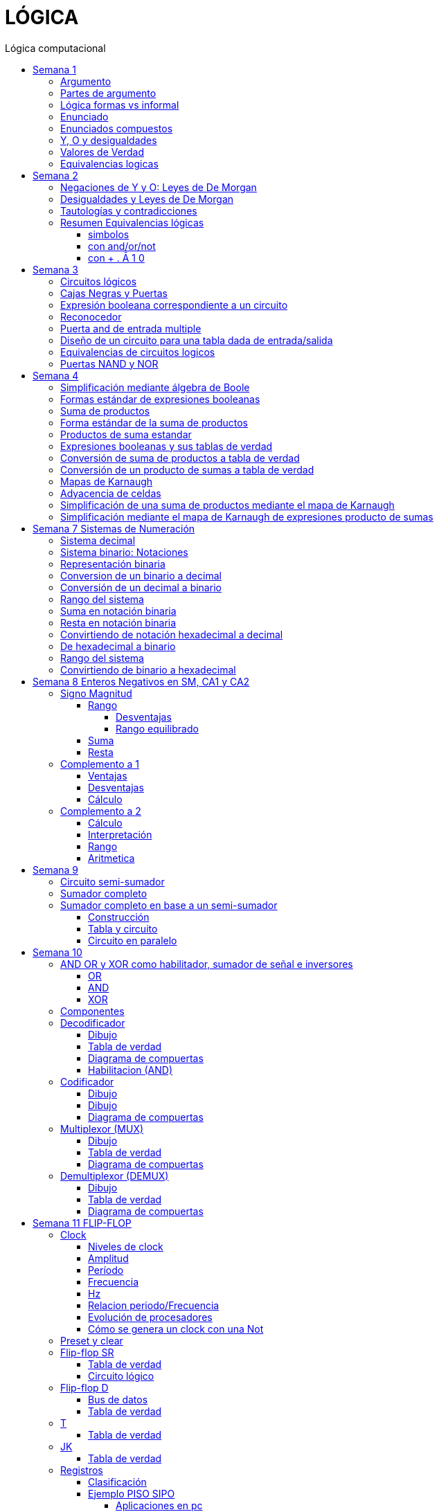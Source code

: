 :stylesheet: daro-dark.css
:toc: left
:toclevels: 4
:toc-title: Lógica computacional
:imagesdir: ./images
:stem: 

= LÓGICA

== Semana 1

=== Argumento 

Un argumento es una secuencia de enunciados destinados a demostrar la verdad de una frase. 

=== Partes de argumento

La frase al final de la secuencia se llama la conclusión y los enunciados anteriores se llaman premisas
Para tener confianza en la conclusión que obtiene de un argumento, debe asegurarse de que las premisas sean aceptables por sus propios méritos o que son consecuencia de otros enunciados que se sabe que son verdaderos.

En lógica, la forma de un argumento se distingue de su contenido. El análisis lógico no le ayudará a determinar el valor intrínseco del contenido de un argumento, pero le ayudará a analizar la forma de un argumento para determinar si la verdad de la conclusión se desprende necesariamente de la verdad de las premisas. Por esta razón, la lógica a veces se define como la ciencia de la inferencia necesaria o la ciencia del razonamiento.

En lógica, la forma de un argumento se distingue de su contenido. El análisis lógico no le ayudará a determinar el valor intrínseco del contenido de un argumento, pero le ayudará a analizar la forma de un argumento para determinar si la verdad de la conclusión se desprende necesariamente de la verdad de las premisas. Por esta razón, la lógica a veces se define como la ciencia de la inferencia necesaria o la ciencia del razonamiento.

=== Lógica formas vs informal

La mayoría de las definiciones de la lógica formal se han desarrollado de acuerdo con la lógica natural o intuitiva utilizada por personas que han sido educadas para pensar con claridad y utilizar el lenguaje con cuidado. Las diferencias que existen entre la lógica formal e intuitiva son necesarias para evitar la ambigüedad y obtener consistencia. En cualquier teoría matemática, se definen nuevos términos usando los que se han definido previamente. Sin embargo, este proceso tiene que comenzar en alguna parte. Unos pocos términos iniciales permanecen necesariamente indefinidos. En lógica, las palabras, enunciado, verdadero y falso son términos iniciales indefinidos.

=== Enunciado

Es una frase que es verdadera o falsa, pero no ambas

* 2 + 2 = 4, o 2 + 2 = 3: ambos son enunciados. La 1 es verdadera, la 2 es falsa. Pero ambas son frases que puede tienen como resultado v o f
* x + y > 0 no es un enunciado porque para algunos valores de x e y es verdadero, para otros es falso, pero por si solo no se lo puede tomar como un enunciado


=== Enunciados compuestos

|===
| ~ | no | negación
| ^ |  y | conjunción
| v |  o | disyunción
|===

* ~ tiene precedencia
* ^ y v son iguales => p ^ q v r no es un enunciado válido por ser ambiguo. Para dejar de serlo tiene que tener ()

* pero = y: se utiliza la palabra *pero* cuando el resto de la frase es inesperada. Juan mide 1.90 pero no es pesado
* ni ni  = no p y no q

* p pero q = p y q
* ni p ni q = ~p y ~q

=== Y, O y desigualdades

====
 x <= a es x<a o x=a
 a <= x <= b es a<=x y x<=b
====


=== Valores de Verdad

* Negación: si p es un enunciado variable, la negación de p es "no p"
|===
|p|~p
|v|f
|f|v
|===

* Conjunción: "p y q"  es V solo cuando p=v y q=v
|===
|p|q|p^q
|v|v|v
|v|f|f
|f|v|f
|f|f|f
|===

* Disyunción: "p y q" es verdadero cuando p es V o q es V o ambas son V. Es falsa cuando ambas son F

|===
|p|q|p v q
|v|v| v
|v|f| v
|f|v| v
|f|f| f
|===


=== Equivalencias logicas

Dos formas de enunciado son logicamente equivalentes si y solo si tienen los mismos valores de verdad para cada posible situacion 


== Semana 2

=== Negaciones de Y y O: Leyes de De Morgan

La negación de un enunciado "y" es lógicamente equivalente al enunciado "o" en el que cada componente es negado. 
 ~ (p ^ q) es ~p v ~q
La negación de un enunciado o es lógicamente equivalente al enunciado y en el que cada componente es negado. 
 ~ (p v q) es ~p ^ ~q

Nota: "ni p ni q" significa to mismo que "~p y ~q"

===  Desigualdades y Leyes de De Morgan

-1 < x <=4

se puede descomponer en -1<x Y x<=4

Su negacion es -1</x (-1 no es menor que x) Y x<=/4 x no es menor o igual que 4
Se puede interpretar como -1>x O x>=4

=== Tautologías y contradicciones

* Tautologia: es una forma de enunciado que siempre es verdadera, independientemente de los valores de verdad de los enunciados individuales sustituidos por sus enunciados variables. 
* Una contradicción es una forma de enunciado que siempre es falso, independientemente de los valores de verdad de los enunciados individuales de los enunciados variables sustituidos. 

=== Resumen Equivalencias lógicas

p, q y r son variables
t es una tautología
c es una contradicción


==== simbolos

|===
|  | Descripción                    |                                   |
| 1| Leyes conmutativas             | p ∧ q ≡ q ∧ p                     | p V q ≡ q V p
| 2| Ley asociativa                 | (p ∧ q) ∧ r ≡ p ∧ (q ∧ r)         | (p V q) V r ≡ p V (q V r)
| 3| Ley distributiva               | p ∧ (q V r) ≡ (p ∧ q) V (p ∧ r)   | p V (q ∧ r) ≡ (p V q) ∧ (p V r)
| 4| Ley de identidad               | p ∧ t ≡ p                         | p V c ≡ p
| 5| Ley de negación                | p V ~p ≡ t                        | p ∧ ~p ≡ c
| 6| Ley doble negación             | ~ (~p) ≡ p                         |
| 7| Leyes de idempotencia          | p ∧ p ≡ p                         | p V p ≡ p
| 8| Ley universal acotada          | p V t ≡ t                         | p ∧ c ≡ c
| 9| Ley de morgan                  | ~(p ∧ q) ≡ ~p V ~q                | ~(p V q) ≡ ~p ∧ ~q
|10| Ley de absorción               | p V (p ∧ q) ≡ p                   | p ∧ (p V q) ≡ p
|11| Negaciones de t y c            | ~t ≡ c                            | ~c ≡ t
|12| NAND (SHEFFER)                 | P \| Q ≡ ~ (P ∧ Q)                 |
|13| NOR (PEIRCE)                   | P ↓ Q ≡ ~ (P V Q)                 |

|===

==== con and/or/not

|===
|  | Descripción                    |                                           |
| 1| Leyes conmutativas             | p AND q ≡ q AND p                         | p OR q ≡ q OR p
| 2| Ley asociativa                 | (p AND q) AND r ≡ p AND (q AND r)         | (p OR q) OR r ≡ p OR (q OR r)
| 3| Ley distributiva               | p AND (q OR r) ≡ (p AND q) OR (p AND r)   | p OR (q AND r) ≡ (p OR q) AND (p OR r)
| 4| Ley de identidad               | p AND t ≡ p                               | p OR c ≡ p
| 5| Ley de negación                | p OR NOT p ≡ t                            | p AND NOT p ≡ c
| 6| Ley doble negación             | NOT (NOT p) ≡ p                           |
| 7| Leyes de idempotencia          | p AND p ≡ p                               | p OR p ≡ p
| 8| Ley universal acotada          | p OR t ≡ t                                | p AND c ≡ c
| 9| Ley de morgan                  | NOT (p AND q) ≡ NOT p OR NOT q            | NOT (p OR q) ≡ NOT p AND NOT q
|10| Ley de absorción               | p OR (p AND q) ≡ p                        | p AND (p OR q) ≡ p
|11| Negaciones de t y c            | NOT t ≡ c                                 | NOT c ≡ t
|12| NAND (SHEFFER)                 | P NAND Q ≡ ~ (P ∧ Q)                 |
|13| NOR (PEIRCE)                   | P NOR Q ≡ ~ (P V Q)                 |
|===

==== con + . Ā 1 0

Ā
Ē
Ẽ̄

|===
|  | Descripción                    |                                           |
| 1| Leyes conmutativas             | A.E=E.A                                   | A+E=E+A
| 2| Ley asociativa                 | (A.E).O=A.(E.O)                           | (A+E)+O=A+(E+O)
| 3| Ley distributiva               | A.(E+O)=(A.E)+(A.O)                       | A+(E.O)=(A+E).(A+O)
| 4| Ley de identidad               | A.1=A                                     | A+0=A
| 5| Ley de negación                | A.Ā=0                                     | A+Ā≡1
| 6| Ley doble negación             | Ẽ̄=E tambien \~(~E)=E                      |
| 7| Leyes de idempotencia          | A.A=A                                     | A+A=A
| 8| Ley universal acotada          | A+1=1                                     | A.0=0
| 9| Ley de morgan                  | ~(A.E)=Ā+Ē                                | ~(A+E)=Ā.Ē
|10| Ley de absorción               | A+(A.E) ≡ A                               | A.(A+E)=A
|11| Negaciones de t y c            | ~1=0                                      | ~0=1
|12| NAND (SHEFFER)                 | P NAND Q ≡ ~ (P ∧ Q)                      |
|13| NOR (PEIRCE)                   | P NOR Q ≡ ~ (P V Q)                       |
|===

== Semana 3

=== Circuitos lógicos

* Interruptores en serie

image::2023-08-29T12-03-42-284Z.png[] 

|===
| INTER     | RUPTORES  | FOCO
|  P        | Q         | ESTADO
|cerrado    |cerrado    | encendido
|cerrado    |abierto    | apagado
|abierto    |cerrado    | apagado
|abierto    |abierto    | apagado
|===

* Interruptores en paralelo

image::2023-08-29T12-05-19-336Z.png[] 

|===
| INTER     | RUPTORES  | FOCO
|  P        | Q         | ESTADO
|cerrado    |cerrado    | encendido
|cerrado    |abierto    | encendido
|abierto    |cerrado    | encendido
|abierto    |abierto    | apagado
|===

Cambiando abierto y encendido por V y cerrado y apagado por F se obtienen las tablas de verdad 

En serie es tabla de verdad Y
En paralelo es tabla de verdad O


=== Cajas Negras y Puertas

Las cajas negras son implementaciones de circuitos lógicos, donde su implementación no importa. La atención se centra entre las entradas y sus salidas

image:2023-08-29T21-08-00-483Z.png[] 


=== Expresión booleana correspondiente a un circuito

En lógica, variables tales como p, q y r representan enunciados y un enunciado puede toner uno de los dos valores de verdad: V (verdadero) o F (falso)

Cualquier variable, tal como un enunciado variable o una señal de entrada que puede tomar uno de los dos valores, se llama una variable booleana.

Una expresión compuesta de variables booleanas y conectores ~ ∧ v se denomina una expresión booleana

=== Reconocedor 

es un circuito que genera un I pars exactamente una combinación particular de señales de entrada y salidas 0 pars las demás combinaciones. 

image::2023-08-29T21-45-19-131Z.png[] 


=== Puerta and de entrada multiple

 ((p ∧ q) ∧ (R ∧ S)) ∧ T se grafica 

image::2023-08-29T22-53-13-138Z.png[] 

Luego por propiedad asociativa 

 ((p ∧ q) ∧ (R ∧ S)) ∧ T = (p ∧ (q ∧ R)) ∧ (S ∧ T)

 (p ∧ (q ∧ R)) ∧ (S ∧ T)

image::2023-08-29T22-55-12-342Z.png[] 

Cada uno de los circuitos en las figures 2.4.4 y 2.4.5 es, por tanto. una implementation de la expresien P ∧ Q ∧ R ∧ S ∧ T. Este circuito recibe el nombre de *puerta AND de entrada multiple* y se representa por el diagrama que se muestra en la figura 2 4 6 Las puertas OR de entrada multiple se construyen de manera similar. 

image::2023-08-29T22-57-21-670Z.png[] 

=== Diseño de un circuito para una tabla dada de entrada/salida

Diseñar un circuito lógico para la siguiente tabla de entrada

image:2023-08-29T23-05-46-350Z.png[] 

. Identificar cada renglón para el que la salida es 1, en este caso el primero, tercero y cuarto renglón
. Para cada uno de estos renglones construir una expresión y que produzca un 1  para la combinación exacta de valores de entrada para ese renglón y un 0 para todas las otras combinaciones de los valores de entrada.
.. La expresión para el primer renglón es P ∧ Q ∧ R porque  P ∧ Q ∧ R es 1 si P = 1 y Q = 1 y R = 1 y es 0 pars todos los demás valores de P, Q y R.
.. La expresión para el tercer renglón es P ∧ ~Q ∧ R porque  P ∧ ~Q ∧ R es 1 si P = 1 y Q = 0 y R = 1 y es 0 pars todos los demás valores de P, Q y R.
.. La expresión para el cuarto renglón es P ∧ ~Q ∧ ~R porque  P ∧ ~Q ∧ ~R es 1 si P = 1 y Q = 0 y R = 0 y es 0 pars todos los demás valores de P, Q y R.
. Ahora, cualquier expresión booleana con la tabla dada como su tabla de verdad tiene el valor 1 en el caso P ∧ Q ∧ R = 1, o en caso de P ∧ ~Q ∧ R, o en caso de P ∧ ~Q ∧ ~R  en ningún otro caso. De lo que se deduce que una expresión booleana con la labia de verdad dada es 

 (P ∧ Q ∧ R) V (P ∧ ~Q ∧ R) V (P ∧ ~Q ∧ ~R)       expresión 2.4.5

image::2023-08-29T23-16-55-882Z.png[] 

Observar que la expresión (2.4.5) es una disyunción de términos en los que ellos mismos son conjunciones en los que una de P o ~P, una de Q o ~Q y de una de R o ~R todas aparecen. Se dice que tales expresiones están en *forma normal disyuntiva* o en *forma de suma de productos*. 

=== Equivalencias de circuitos logicos

Dos circuitos lógicos son equivalentes entre si si sus tablas de verdades son idénticas

=== Puertas NAND y NOR

Una puerta NAND es una sola puerta que actila como una puerta AND seguida de una puerta NOT.  Así, la señal de salida de la puerta NAND es 0 cuando y solo cuando, ambas senates de entrada son 1

image::2023-08-30T00-39-04-089Z.png[] 

Una puerta NOR actúa como una puerta OR seguida de una puerta NOT. La señal de salida pars una puerta NOR es 1 cuando y solo cuando, ambas entradas son 0.

image::2023-08-30T00-40-32-868Z.png[] 


== Semana 4

=== Simplificación mediante álgebra de Boole

Una expresión booleana simplificada emplea el menor número posible de puertas en la implementación de una determinada expresión.

Ejemplo:

Simplificar AB + A(B + C) + B(B + C)

. Por ley distributiva: AB + AB + AC + BB + BC
. Por ley de idempotencia: (AB + AB) = AB entonces AB + AC + BB + BC
. Por ley de idempotencia: B.B = B entonces AB + AC + B + BC
. Por ley de absorción B + BC = B entonces AB + AC + B
. Por conmutacion de suma logica B + AB +  AC
. Por ley de absorción B + AB = B entonces *B + AC*

 Estos dos circuitos de puertas son equivalentes, es decir, para cualquier combinación de valores en las entradas A, B y C, obtenemos siempre la misma salida en ambos circuitos.

image::2023-09-04T00-38-39-808Z.png[] 

=== Formas estándar de expresiones booleanas

Todas las expresiones booleanas, independientemente de su forma, pueden convertirse en cualquiera de las dos formas estándar: suma de productos o producto de sumas. La estandarización posibilita que la evaluación, simplificación e implementación de las expresiones booleanas sea mucho más sistemática y sencilla.

=== Suma de productos

Cuando dos o más productos se suman mediante la adición booleana, la expresión resultante se denomina suma de productos (SOP, Sum Of Products). Una suma de productos puede contener también términos de una única variable.

=== Forma estándar de la suma de productos

Es aquella en la que todas las variables de la función aparecen en cada uno de los términos de la expresión

La expresión suma de productos estándar es importante en la construcción de tablas de verdad, y en el método de simplificación de los mapas de Karnaugh

Cualquier expresión suma de productos no estándar (que denominaremos simplemente suma de productos) puede convertirse al formato estándar utilizando el álgebra de Boole.

Cada término producto de una suma de productos que no contenga todas las variables de la función puede ampliase a su forma estándar de manera que incluya todas las variables del dominio y sus complementos. Como se muestra en los siguientes pasos, una suma de productos no estándar se convierte a su forma estándar utilizando el postulado básico de la suma, donde dice que la variable sumada a su complemento es igual a 1.

image:2023-09-04T01-06-42-980Z.png[] 

=== Productos de suma estandar

Un producto de sumas estándar es aquel en el que todas las variables del dominio o sus complementos aparecen en cada uno de los términos de la expresión.

Cualquier producto de sumas no estándar (que denominaremos simplemente producto de sumas) puede convertirse a su forma estándar mediante el álgebra de Boole. 

Cada término suma de una expresión producto de sumas que no contenga todas las variables del dominio puede extenderse para obtener su formato estándar incluyendo todas las variables del dominio y sus complementos. Como se establece en los pasos siguientes, un producto de sumas no estándar se convierte a su formato estándar utilizando la regla booleana que establece que una variable multiplicada por su complemento es igual a 0. 

image::2023-09-04T01-18-14-461Z.png[] 

=== Expresiones booleanas y sus tablas de verdad

Todas las expresiones booleanas pueden convertirse fácilmente en tablas de verdad utilizando los valores binarios de cada término de la expresión.

Para una expresión cuyo dominio es de dos variables, existen cuatro combinaciones distintas de estas variables (22 = 4). Para una expresión cuyo dominio tiene tres variables, existen ocho (23 = 8) combinaciones posibles de dichas variables. Para una expresión con un dominio de cuatro variables, existen dieciséis combinaciones diferentes de dichas variables (24 = 16), etc.


=== Conversión de suma de productos a tabla de verdad

. Enumerar todas las posibles combinaciones de los valores de las variables de la expresión. 
. Hay que pasar la suma de productos a su formato estándar, si no lo está ya. 
. Para completar la tabla debemos tener en cuenta que cuando la variable no está complementada, el valor será 1, mientras que, si se encuentra complementada, es decir negada, entonces el valor que adopta es 0.
. Por último, se escribe un 1 en la columna de salida (X) para cada valor binario que hace que la suma de productos estándar sea 1, y se escribe un 0 para los restantes valores.

Ejemplo:

image::2023-09-04T01-31-48-516Z.png[]

=== Conversión de un producto de sumas a tabla de verdad

. Enumerar todas las posibles combinaciones de valores binarios de las variables del mismo modo que se hace para una suma de productos. 
. Pasar el producto de sumas a su formato estándar, si no lo está ya. 
. Tener en cuenta que cuando la variable no está complementada, el valor será 0, mientras que, si se encuentra complementada, es decir negada, entonces el valor que adopta es 1.
. Se escribe un 0 en la columna de salida (X) para cada valor binario que hace que la suma de productos estándar sea 0, y se escribe un 1 para los restantes valores binarios. 


image::2023-09-04T01-35-51-835Z.png[] 


=== Mapas de Karnaugh

El número de celdas de un mapa de Karnaugh es igual al número total de posibles combinaciones de las variables de entrada, al igual que el número de filas de una tabla de verdad. Para tres variables, el número de celdas necesarias es de 2^3 = 8. Para cuatro variables, el número de celdas es de 2^4 = 16.

*El mapa de Karnaugh de tres variables es una matriz de ocho celdas.*

image::2023-09-04T23-42-28-208Z.png[] 

*Mapas de Karnaugh de cuatro variables*

image::2023-09-04T23-43-03-880Z.png[] 


=== Adyacencia de celdas

Las celdas de un mapa de Karnaugh se disponen de manera que sólo cambia una única variable entre celdas adyacentes. La adyacencia se define por un cambio de una única variable. Las celdas que difieren en una única variable son adyacentes. Por ejemplo, en el mapa de tres variables, la celda 010 es adyacente a las celdas 000, 011 y 110. La celda 010 no es adyacente a la celda 001, ni a la celda 111, ni a la celda 100 ni a la celda 101.

Físicamente, cada celda es adyacente a las celdas que están situadas inmediatas a ella por cualquiera de sus cuatro lados. Un celda no es adyacente a aquellas celdas que tocan diagonalmente alguna de sus esquinas. Además, las celdas de la fila superior son adyacentes a las de la fila inferior y las celdas de la columna izquierda son adyacentes a las situadas en la columna de la derecha. Esto se denomina adyacencia cíclica, ya que podemos pensar que el mapa de Karnaugh se dobla de forma que se toquen los extremos superior e inferior como si fuera un cilindro o los extremos de la derecha e izquierda para formar la misma figura. 

El siguiente mapa de Karnaugh ilustra la adyacencia de celdas en un mapa de cuatro variables, aunque se aplican las mismas reglas de adyacencia a los mapas de Karnaugh con cualquier número de celdas.

image:2023-09-04T23-46-02-455Z.png[] 


=== Simplificación de una suma de productos mediante el mapa de Karnaugh

* Construir tabla de 2 o 3 variables. Por la adyacencia, la secuencia de combinación de 2 variables es 00 01 11 10

3 Variables

|===
|A B \ C| 0 | 1
|0 0    |   |
|0 1    |   |
|1 1    |   |
|1 0    |   |
|===

4 Variables

|===
|A B \ C D  | 0 0   | 0 1   |  1 0  |  1  1
|0 0        |       |       |       |       
|0 1        |       |       |       |       
|1 1        |       |       |       |       
|1 0        |       |       |       |       
|===

* Por cada término de la expresión suma de productos, se coloca un 1 en el mapa de Karnaugh en la celda correspondiente al valor del producto

image:2023-09-06T11-43-16-518Z.png[] 

* Agrupación de unos

.. Un grupo tiene que contener 1, 2, 4, 8 ó 16 celdas
.. Cada celda de un grupo tiene que ser adyacente a una o más celdas del mismo grupo
.. Incluir siempre en cada grupo el mayor número posible de 1s de acuerdo a la regla número 1
.. Cada 1 del mapa tiene que estar incluido en al menos un grupo. Los 1s que ya pertenezcan a un grupo pueden estar incluidos en otro, siempre que los grupos que se solapen contengan 1s no comunes.

image:2023-09-06T11-45-44-609Z.png[] 

* Cada grupo de celdas que contiene 1s da lugar a un término producto compuesto por todas las variables que aparecen en el grupo en sólo una forma (no complementada o complementada). Las variables que aparecen complementadas y sin complementar dentro del mismo grupo se eliminan. A éstas se les denomina variables contradictorias.

image:2023-09-06T11-47-06-725Z.png[] 

* Cuando se han obtenido todos los términos producto mínimos a partir del mapa de Karnaugh, se suman para obtener la expresión suma de productos mínima.

image:2023-09-06T11-47-23-133Z.png[] 


=== Simplificación mediante el mapa de Karnaugh de expresiones producto de sumas

* LLevar todo a producto de suma estandar

* Construir tabla de 2 o 3 variables igual que en suma de productos
* Los valores negados valen 1, los valores no negados valen 0
* Segun los valores de cada termino, colocarlos en la tabla de karnough, peor en vez de 1, colocar 0

image::2023-09-06T23-20-01-939Z.png[] 

* Deducir agrupas los ceros adyacentes. Se pueden agrupar 1,2,4,8,16 ceros
* Por cada grupo de ceros deducir la variable. Esto se hace viendo en todo el grupo, cuales son las variables que cambian de estado. Si cambia de estado de un cero a otro, la variable se descarta. Si permanece con el mismo estado, la variable no se descarta y forma parte del termino, sumando las variables

image::2023-09-06T23-23-45-436Z.png[] 

Tambien se pueden tomar los 1 como suma de productos, y se obtiene la misma ecuación si se aplica la propiedad distributiva


image::2023-09-06T23-24-38-529Z.png[] 

== Semana 7 Sistemas de Numeración

=== Sistema decimal

La notación decimal se basa en el hecho de que cualquier número entero positivo puede ser escrito de manera única como una suma de productos de la forma stem:[d.10^n] donde cada n es un entero no negativo y cada d es uno de los dígitos decimales de 0, 1, 2, 3, 4, 5, 6, 7, 8, o 9.

La notación decimal (o de base 10) expresa un número como una cadena de dígitos en la que cada dígito indica la posición de la potencia de 10 por la que se multiplica.

Ejemplo: 

stem:[5049 = 5 . 10^3  + 0 . 10^2 + 4 . 10^1 + 9 . 10^0 ]

image::2023-10-04T22-52-59-655Z.png[]

La raíz latina deci significa “diez”.

=== Sistema binario: Notaciones

* 2b10 = significa 2 en base 10 (sistema decimal)
* 1b2 = significa 1 en base 2 (sistema binario)
* 2^4 = significa 2 elevado a la 4 ó 2 potencia de 4
* BSS() = binario sin signo (esto significa que de momento, sólo veremos número NO NEGATIVOS)

=== Representación binaria

La raíz latina bi significa “dos”.


Cualquier número entero se puede representar como una suma única de productos de la forma d.2^n donde cada n es un entero y cada d es uno de los dígitos binarios (o bits) 0 o 1. Por ejemplo,  

image:2023-10-04T23-46-07-660Z.png[] 

En notación binaria, como en notación decimal, se escriben sólo los dígitos binarios y no las potencias de la base. En notación binaria, entonces


image:2023-10-04T23-46-31-354Z.png[] 

donde los subíndices indican la base, ya sea 10 o 2, en el que está escrito el número. Los lugares en notación binaria corresponden con las distintas potencias de 2. La posición más a la derecha es el lugar de los unos (o lugar 2^0), a la izquierda está el lugar de los dos (o lugar 2^1), a la izquierda está el lugar de los cuatro (o lugar 2^2) y así sucesivamente, como se muestra a continuación.

image:2023-10-04T23-47-10-886Z.png[] 

Al igual que en la notación decimal, se puede agregar o quitar ceros a la izquierda al gusto. Por ejemplo,

image:2023-10-04T23-47-44-094Z.png[] 

=== Conversion de un binario a decimal    

image:2023-10-05T00-54-04-977Z.png[] 

=== Conversión de un decimal a binario

1. Si x > 0 calcular la división entera: x/2,

2. Tomar el resto de la división anterior como un bit (pues es un valor en el conjunto {0,1})

3. Si el cociente es mayor a cero, volver al paso 1 con el cociente como dividendo.

4. Se construye la cadena tomando solo los restos: en el orden que fueron obtenidos se ubican de derecha a izquierda (menos significativo a más significativo).

Suponer por ejemplo que se necesita representar el número 26 en el sistema binario:

1. Se divide el valor 26 por 2 obteniendo resto 0 y cociente 13

2. El resto 0 es el bit menos significativo

3. El nuevo valor de x es 13. Se calcula x=2 obteniendo resto 1 y cociente 6.

4. El resto 1 es el segundo bit de la cadena

5. El nuevo valor de x es 6. Se calcula 6=2 obteniendo resto 0 y cociente 3.

6. El resto 0 es el tercer bit de la cadena

7. El nuevo valor de x es 3. Se calcula 3=2 obteniendo resto 1 y cociente 1.

8. El resto 1 es el cuarto bit de la cadena

9. El nuevo valor de x es 1. Se calcula 1=2 obteniendo resto 1 y cociente 0.

10. El resto 1 es el quinto bit de la cadena

11. Se construye la cadena tomando solo los restos, en el orden que fueron obtenidos, de derecha a izquierda: 11010

El proceso anterior se aprecia gráficamente de la siguiente manera: 

image:2023-10-05T00-56-05-544Z.png[] 

=== Rango del sistema

Considerar por ejemplo un sistema binario restringido a 3 bits y que sólo contemple los números Naturales, lo llamamos Sin Signo y lo denotamos BSS(3).

Para analizar su rango se debe determinar el valor mínimo y máximo representables. Para el primer caso se interpreta la primer cadena: 000:

stem:[(000) = 0.2^2+0.2^1+0.2^0 = 0]

Para el segundo caso se interpreta la última cadena: 111

stem:[(111) = 1.2^2+1.2^1+1.2^0 = 7]

Es decir que el rango de BSS(3) son todos los números naturales comprendidos entre 0 y 7, y se representa de la siguiente manera: [0;7]. El conjunto de valores representables tiene 8 elementos.

Además, con 3 bits se pueden construir 8 cadenas de números representables, es decir, 2^3 = 8. 

Generalizando

====
En un sistema BSS(n) se tiene 2^n cadenas y un rango [0; 2n - 1]
====

Una lista de potencias de 2 es útil para hacer conversiones de binario a decimal y de decimal a binario

image::2023-10-05T01-01-31-647Z.png[] 

=== Suma en notación binaria

Sume 1101b2 y 111b2 usando notación binaria.

Ya que 2b10 = 10b2 y 1b10 = 1b2, la traducción de 1b10 + 1b10 = 2b10 en notación binaria es 

image::2023-10-05T01-03-17-295Z.png[] 

De lo que se deduce que la suma de dos 1 juntos, da como resultado llevar un 1 cuando se usa la notación binaria. Sumar tres 1 juntos, también da como resultado en llevar un 1 ya que 3b10 = 11b2 (“uno uno base dos”)

image::2023-10-05T01-03-57-797Z.png[] 

Así, la suma se puede realizar de la siguiente manera:

image::2023-10-05T01-04-14-545Z.png[] 

=== Resta en notación binaria

aca lo entendí: https://youtu.be/d1TwfFDfrmg?t=319

Reste 10112 de 110002 usando notación binaria 

En la resta decimal el hecho de que 10b10 - 1b10 = 9b10 se usa para prestar a través de varias columnas. Por ejemplo, considere lo siguiente: 

image::2023-10-05T01-04-56-592Z.png[] 

En la resta binaria, también puede ser necesario pedir prestado a través de más de una columna. Pero cuando usted pide prestado un 1b2 de 10b2, lo que queda es 1b2. 

image::2023-10-05T01-05-14-207Z.png[] 

Así, la resta se puede realizar de la siguiente manera:

image::2023-10-05T01-11-20-178Z.png[] 


=== Convirtiendo de notación hexadecimal a decimal

stem:[I(A3F_16) = 10 . 16^2 + 3 . 16^1 + 15 . 16^0 = 2623_10]

=== De hexadecimal a binario

Siguiendo la lógica del sistema binario, para representar valores mediante cadenas se deben realizar sucesivas divisiones por la base, que en este caso es 16, hasta obtener un cociente igual a 0 tomando cada resto como bits de la cadena. 


Ejemplo: Se necesita representar el número 26 en hexadecimal:

1. Se divide el valor 26 por 16 hasta encontrar un cociente 0

2. Se construye la cadena tomando solo los restos, empezando por el último

image::2023-10-05T01-32-43-951Z.png[] 

Uno de los restos es 10, entonces debemos traducirlo a la letra correspondiente aplicando la tabla de interpretación de hexadecimal. El valor 10 es equivalente a la letra A, quedando entonces 1A. Esto quiere decir que el valor 26 en decimal se corresponde con la cadena 1A en hexadecimal.


=== Rango del sistema

De la misma manera que en el sistema binario debemos calcular el mínimo número representable interpretando la cadena más chica y la más grande. Siendo el rango todos los números comprendidos entre ambos. Supongamos el sistema hexadecimal de 2 dígitos:

El mínimo valor representable es el resultado de interpretar la cadena 00, es decir:

stem:[0x16^1+0x16^0 = 0]

El máximo valor representable es el resultado de interpretar la cadena FF

stem:[15x16^1+15x16^0 = 255]

Por lo tanto el rango de este sistema es:  [0; 255]

=== Convirtiendo de binario a hexadecimal

La cadena binaria se segmenta formando cuartetos de bits comenzando por el bit menos significativo (b0)

1001011010100101 -> 1001 0110 1010 0101

Dado que cada cuarteto es alguna de las combinaciones de 4 bits del sistema BSS(4) y por lo tanto el rango que cubren es [0;15]

Considerando que dichos valores del rango se pueden representar por un solo caracter hexadecimal, entonces se aplica la siguiente tabla para convertir, uno a uno, los cuartetos de la cadena. 

|===
| Binario   | Hexa

| 0000      | 0
| 0001      | 1
| 0010      | 2
| 0011      | 3
| 0100      | 4
| 0101      | 5
| 0110      | 6
| 0111      | 7
| 1000      | 8
| 1001      | 9
| 1010      | A
| 1011      | B
| 1100      | C
| 1101      | D
| 1110      | E
| 1111      | F
|===


En el ejemplo mencionado:  

|===
|1001|0110|1010|0101
| 9  | 6  | A  | 5
|===

Por lo tanto, las cadenas 96A5 y 1001 0110 1010 0101 representan el mismo valor. Notar que no hizo falta obtener ese valor, dado que no se aplicó el proceso de interpretación. 

== Semana 8 Enteros Negativos en SM, CA1 y CA2

=== Signo Magnitud

Por convención se suele usar el primer bit de una cadena (aquel del extremo izquierdo) como indicador y se lo denomina bit de signo. Si el bit de signo es un 1 se trata de un número negativo, y en caso contrario es positivo. Los bits restantes de la cadena reciben el nombre de magnitud y su valor se determina con el mecanismo de interpretación del sistema binario sin signo (BSS).

Este sistema recibe el nombre Signo-Magnitud (SM).Cuando se restringe la cantidad de bits a n, se lo denota SM(n), donde el primer bit es el signo, y la magnitud es de n - 1 bits.

Ejemplo:  1010 = -2

==== Rango

stem:[\[-(2n-1 - 1); 2n-1 - 1\]]

en binario: [1111, 0111]

1111 es el nro mas grande (en valor abs) negativo
0111 es el nro mas grande (en valor abs) positivo

no hay stem:[2^n] números distintos como en BSS(n)

Ejemplo: n = 3, el rango del sistema SM es stem:[\[-(2^(3-1) - 1), 2^(3-1) \]] = [-3, 3] y en dicho intervalo hay 7 números: {-3; -2; -1; 0; 1; 2; 3}. En binario sin signo, con 3 bits se tenían 8 números. El numero que falta es 0 porque tiene doble representación: 000 y 100

===== Desventajas

. desaprovechar una cadena
. doble representación complica la aritmética (y los circuitos que la implementan) al tener que considerar dos cadenas que representan el mismo valor.  

===== Rango equilibrado

Esto significa que, partiendo desde el 0, se tienen n cantidad de números positivos y negativos

==== Suma

* La suma en SM considera diferentes casos en función de los signos de las cadenas a sumar. Si las cadenas a sumar tienen el mismo signo (ambas negativas o ambas positivas), la suma se realizará sumando las magnitudes y tomando como signo el signo del resultado.

[source]
----
Ejemplo 1101+1001

101 -> magnitud
001 -> magnitud
-----
110

signo=1 en ambos operandos -> signo = 1 -> 1101+1001=1110

----

[square]
* Si las cadenas a sumar tienen diferente signo
** Identificar qué cadena tiene la mayor magnitud (sea A la cadena de mayor magnitud y B la de menor magnitud). 
** El signo del resultado va a ser el signo que tenga A
** La magnitud resultado se obtiene restando la magnitud de B a la magnitud de A

[source]
----
1101 + 0001
Magnitudes 101 y 001. Magnitud mayor es 101 -> A 101 se resta 001 y el signo es 1 porque es el signo de la magnitud 101

 101
-001
 ---
 100

1101 + 0001 = 1100
----

==== Resta

C1 - C2 = C1 + (-C2)

Modificar el signo de C2 y luego sumarlos como indica la suma

=== Complemento a 1

El complemento a 1 de un número binario se obtiene al invertir todos los bits de ese número. Por ejemplo, el complemento a 1 de la secuencia binaria 0101 es 1010.

Se utiliza para representar el valor negativo de un número positivo

==== Ventajas 

* Representación de números negativos: El complemento a 1 permite la representación de números negativos en un sistema de números binarios con signo, lo que facilita la realización de operaciones aritméticas con números negativos.
* Eficiencia en operaciones aritméticas: El complemento a 1 permite realizar operaciones aritméticas, como la suma y la resta, de manera más eficiente y rápida en comparación con otros sistemas de representación de números negativos.
* Facilidad de implementación en hardware: El complemento a 1 es fácil de implementar en hardware, lo que lo hace adecuado para su uso en sistemas electrónicos y de computación.

==== Desventajas

* Dificultad en la comprensión: El complemento a 1 puede ser difícil de entender para aquellos que no están familiarizados con la teoría de números y la lógica binaria.
* Representación de números decimales: El complemento a 1 no es adecuado para la representación de números decimales, lo que limita su uso en aplicaciones que requieren una representación precisa de números decimales.
* Dificultad en la realización de operaciones de comparación: Las operaciones de comparación, como la igualdad y la mayoría, pueden ser más difíciles de realizar con números representados con complemento a 1.

==== Cálculo

. Invertir los bits

[source]
----
Ejemplo:  0101

1. Invertir los bits: 1010

1010 es el complemento a 1 de 0101

----

La suma del numero y su complemento dan 11111111



=== Complemento a 2


image::2023-10-13T16-43-38-333Z.png[] 



==== Cálculo

. Invertir los bits
. Añadir 1 al resultado

[source]
----
Ejemplo:  0101

1. Invertir los bits: 1010
2. Añadir 1: 0101+1 = 1011

1011 es el complemento a 1 de 0101

----

La suma del numero y su complemento dan 00000000

Si tengo 1 adelante, y tengo que saber cual es la magnitud (val absoluto) hago el complemento a 2

==== Interpretación

 * Se debe determinar si la cadena comienza con 0 (bn-1 = 0) o con 1 (bn-1 = 1). 
 ** Si bn-1 = 0, entonces se trata de un valor positivo, y en ese caso simplemente se interpreta como en un sistema binario sin signo (n). 
 ** En caso contrario, si bn-1 = 1, se sabe que representa un valor negativo, en cuyo caso se aplica la operación complemento() a la cadena, luego se interpretar el resultado en BSS(n) y finalmente se le agrega el signo negativo.


==== Rango

[-2n-1; 2n-1 - 1]

==== Aritmetica

La aritmética en CA2, por definición de complemento a la base, cumple con la propiedad de ser mecánicamente idéntica a la aritmética del sistema BSS. Es decir que tanto la suma como la resta se resuelven con los mismos circuitos de
suma (Full adder y restador). Suponer la siguiente operación de suma:     

== Semana 9 

=== Circuito semi-sumador

[stem]
++++

1_2 + 1_2 = 10_2 \
1_2 + 0_2 = 1_2 = 01_2 \
0_2 + 1_2 = 1_2 = 01_2 \
0_2 + 0_2 = 0_2 = 00_2 

++++

* Tiene 2 salidas: 
** una para el dígito binario de la izquierda (lleva) 
** uno para el dígito binario de la derecha (suma)

image:2023-10-16T14-52-09-301Z.png[] 

* suma: stem:[(P vv Q) ^^ ~(P ^^ Q)]
* lleva: stem:[P ^^ Q]


=== Sumador completo

Al considerar como construir un circuito que sume 2 números enteros binarios, nos encontramos con que en un punto se necesitan sumar 3 dígitos, 2 de la suma inicial y uno que es el que llevamos de la columna anterior. Por ejemplo :

image::2023-10-16T16-56-54-947Z.png[] 

en la segunda columna tenemos que sumar 3 dígitos binarios. Para ello hay que construir un circuito que calcule suma de 3 dígitos binarios, y esto es el *sumador completo*

[stem]
++++

" "P \
  +Q \
  +R \
-- \
CS 

++++

C=CARRY
S=SUMA


=== Sumador completo en base a un semi-sumador

Tener em cuenta: sumador completo tiene 3 entradas(2 dígitos + carry). Semi sumador tiene 2

Pasos de semi sumador para construir un sumador completo

==== Construcción

1) Sumar P y Q utilizando un semi sumador para obtener un número binario de dos dígitos

====
[stem]
++++

" "P \
+Q \
-- \
C_1S_1

++++
====

2) Sumar R a la suma stem:[C_1S_1" de "P y Q]

====
[stem]
++++

C_1S_1 \
+R \
--

++++
====

2a) Sumar R a stem:[S_1] utilizando un semisumador para obtener el número de dos dígitos stem:[C_2S]

====
[stem]
++++

" "S_1 \
+R \
-- \
C_2S
++++
====

 S es el dígito del extremo derecho de la suma total de P, Q y R.

2b) Determinar el dígito del extremo izquierdo, C

* Es imposible que tanto C1 como C2 sean 1. Si stem:[C_1=1] entonces P y Q son 1, así stem:[S_1=0]. Por lo tanto la suma stem:[S_1] y R da un número binario stem:[C_2S] donde stem:[C_2=0]
* C será un 1 en el caso de que 
** la suma de P y Q da como resultado llevar un 1 
** o en el caso de que la suma de S1 y R da como resultado llevar 1
** resumiendo los puntos anteriores C =1 si y sólo si, C1 = 1 o C2 = 1

==== Tabla y circuito

image:2023-10-16T19-47-17-314Z.png[] 

==== Circuito en paralelo

Dos sumadores completos y un semisumador se pueden utilizar juntos para construir un circuito que va a sumar dos números binarios de tres dígitos PQR y STU para obtener la suma W X Y Z. Esto se muestra en la figura que se encuentra debajo. Tal circuito se llama un sumador en paralelo. Los sumadores en paralelo pueden construirse para sumar números binarios de cualquier longitud finita.


image::2023-10-16T20-09-49-443Z.png[] 

ACLARACION: Si bien los circuitos tienen la denominación de "semisumador", cuando tienen tres entradas, son "sumadores completos".  En esta imagen del circuito, se los llama de esa manera a fin de dar a entender que "sumador completo" es el circuito compuesto por varios semisumadores. 


== Semana 10 

=== AND OR y XOR como habilitador, sumador de señal e inversores

https://www.youtube.com/watch?v=NL4wfVMozKA

==== OR

[width=20%]
|===
| A | B | Z
| 0 | 0 | 0
| 0 | 1 | 1
| 1 | 0 | 1
| 1 | 1 | 1
|===

Se puede pensar OR como una compuerta que deja pasar info/comunicación de A o B en *DIFERENTE* TIEMPO

Se puede utilizar para juntar distintos canales de comunicación.

OR PUEDE *UNIR* COMUNICACIONES

*Circuito*

image::2023-10-16T21-46-07-417Z.png[]


==== AND

[width=20%]
|===
| A | B | Z
| 0 | 0 | 0
| 0 | 1 | 0
| 1 | 0 | 0
| 1 | 1 | 1
|===

Se puede pensar como un habilitador. Con B = control. Cuando B=1 deja pasar lo que tiene A. Cuando B=0, la salida es siempre 0(no deja pasar lo que esta en A)

AND PUEDE DEJAR *PASAR/NO PASAR*

*Circuito*

image::2023-10-16T21-49-34-956Z.png[] 

==== XOR

[width=20%]
|===
| A | B | Z
| 0 | 0 | 0
| 0 | 1 | 1
| 1 | 0 | 1
| 1 | 1 | 0
|===

Se puede pensar como un inversor controlado

* Cuando B=0 Z=A (deja pasar A)
* Cuando B=1 Z=stem:[overline A]

XOR ES CNOT O NOT CONTROLADA

*Circuito*

image::2023-10-16T21-55-00-394Z.png[]

=== Componentes

¿ Para que sirven ?

Los multiplexores y demultiplexores permiten seleccionar y direccionar señales de entrada a través de una única línea de salida o entrada, respectivamente. 

Los codificadores y decodificadores se utilizan para comprimir y descomprimir la información.

=== Decodificador

Es un circuito que tiene una sola entrada y múltiples salidas

Decodifica la entrada en una forma más extensa. 

El número de bits de las salidas es mayor que el número de bits de la entrada. 

Los decodificadores se utilizan en la expansión de datos y en la recuperación de información.

image::2023-10-16T21-02-31-053Z.png[] 

VIDEO: https://www.youtube.com/watch?v=Jvxlq55QUCc

Si tiene n entradas, tiene stem:[2^n] salidas. 

* Con 2 entradas, tiene 4 salidas. 
* Con 3 entradas, tiene 8 salidas.

==== Dibujo

Ejemplo con 2 entradas y 4 salidas

image::2023-10-16T23-02-35-229Z.png[]

==== Tabla de verdad 

Ejemplo con 2 entradas y 4 salidas

[cols="10%,10%,10%,10%,10%,10%,50%"]
|===
| A | B | W | X | Y | Z |

| 0 | 0 |*1*| 0 | 0 | 0 | Si elijo 0 0, quiero que se habilite w
| 0 | 1 | 0 |*1*| 0 | 0 | Si elijo 0 1, quiero que se habilite x
| 1 | 0 | 0 | 0 |*1*| 0 | Si elijo 1 0, quiero que se habilite y
| 1 | 1 | 0 | 0 | 0 |*1*| Si elijo 1 1, quiero que se habilite z
|===

==== Diagrama de compuertas

Primero buscamos la expresión del álgebra de Boole

|===
| A | B | W | W=                            | X | X=                            | Y | Y=                            | Z | Z = 
                 
| 0 | 0 |*1*| stem:[overline A. overline B] | 0 |                               | 0 |                               | 0 | 
| 0 | 1 | 0 |                               |*1*| stem:[overline A.          B] | 0 |                               | 0 | 
| 1 | 0 | 0 |                               | 0 |                               |*1*| stem:[A. overline B]          | 0 | 
| 1 | 1 | 0 |                               | 0 |                               | 0 |                               |*1*| stem:[A.B]
|===

image::2023-10-16T23-24-29-248Z.png[] 

image::2023-10-17T00-00-11-192Z.png[] 

==== Habilitacion (AND)

Poniendo una compuerta AND de habilitación, podemos controlar que la salida se prenda o se apague con una nueva entrada H

|===
| A | B | H | W | W=                            | X | X=                            | Y | Y=                            | Z | Z = 
| 0 | 0 | 1 |*1*| stem:[overline A. overline B] | 0 |                               | 0 |                               | 0 | 
| 0 | 1 | 1 | 0 |                               |*1*| stem:[overline A.          B] | 0 |                               | 0 | 
| 1 | 0 | 1 | 0 |                               | 0 |                               |*1*| stem:[A. overline B]          | 0 | 
| 1 | 1 | 1 | 0 |                               | 0 |                               | 0 |                               |*1*| stem:[A.B]
| 0 | 0 | 0 | 0 |                               | 0 |                               | 0 |                               | 0 | 
| 0 | 1 | 0 | 0 |                               | 0 |                               | 0 |                               | 0 | 
| 1 | 0 | 0 | 0 |                               | 0 |                               | 0 |                               | 0 | 
| 1 | 1 | 0 | 0 |                               | 0 |                               | 0 |                               | 0 |

|===

image::2023-10-17T00-02-14-742Z.png[]

=== Codificador

Es un circuito que tiene múltiples entradas y una sola salida

Codifica las entradas en una forma más compacta.

El número de bits de la salida es menor que el número de bits de las entradas.

Los codificadores se utilizan en la compresión de datos y en la reducción del tamaño de los datos.

image::2023-10-16T20-29-31-974Z.png[] 

Video https://www.youtube.com/watch?v=zSi7sky2ayU

==== Dibujo

Ejemplo con 4 entradas, 2 salidas

El ejemplo muestra como con 4 entradas puedo representar el número decimal del 0 al 3

image::2023-10-17T11-02-02-053Z.png[] 

==== Dibujo

[cols="5%,5%,5%,5%,5%,5%,75%", width="70%"]
|===
| A | B | C | D | Y | Z | 
| 1 |   |   |   | 0 | 0 | Si está encendido A quiero que represente el 0
|   | 1 |   |   | 0 | 1 | Si está encendido A quiero que represente el 1
|   |   | 1 |   | 1 | 0 | Si está encendido A quiero que represente el 2
|   |   |   | 1 | 1 | 1 | Si está encendido A quiero que represente el 3
|===

Se debe tener en cuenta la prioridad. Esto es, ¿ que pasa si en las entradas hay mas de un 1 ? podría ser que para la primera entrada A=1 y B=1. Tengo que priorizar. Esto es, darle importancia al bit que yo quiera. En este caso puedo priorizar el bit de menor valor A: todos los bits de mayor valor no tendrían importancia y se tomarían como 0.

==== Diagrama de compuertas

Primero buscamos la expresión del álgebra de Boole

En esta tabla se tiene en cuenta:

. La columna inactiva, es para eliminar la doble salida de cero. Esto es cuando A=0, B=0, C=0 y D=0 la salida es 0. Pero en nosotros queremos que la salida sea 0 cuando A=1. Esto trae el problema que 2 valores de entrada pueden codificar el mismo valor de salida. Para ello, se agrega InActiva y se hace AND con esta columna, para dejar pasar o no el valor de salida
. Como hay menos ceros que unos, realizar la multplicación de sumas en vez de la suma de productos que es mas común. Se toman las columnas donde los valores dan como resultado cero,  se suman los ceros sin negar, y los 1 negados (ver tabla)

[cols="5%,5%,5%,5%,10%,20%,10%,20%,10%,10%", width="75%"]
|===
| D | C | B | A ^| Y | Y=                                ^| Z | Z=                                        | InActiva | InActiva=
| 0 | 0 | 0 | 0 ^| 0 | stem:[D+C+B+A]                    ^| 0 | stem:[D+C+B+A]                            | 0        | D+C+B+A        
| 0 | 0 | 0 | 1 ^| 0 | stem:[D+C+B+overline A]           ^| 0 | stem:[D+C+B+overline A]                   | 1        |
| 0 | 0 | 1 | 0 ^| 0 | stem:[D+C+overline B+A]           ^| 1 |                                           | 1        |
| 0 | 0 | 1 | 1 ^| 0 | stem:[D+C+overline B+overline A]  ^| 1 |                                           | 1        |
| 0 | 1 | 0 | 0 ^| 1 |                                   ^| 0 | stem:[D+overline C+B+A]                   | 1        |
| 0 | 1 | 0 | 1 ^| 1 |                                   ^| 0 | stem:[D+overline C+B+overline A]          | 1        |
| 0 | 1 | 1 | 0 ^| 1 |                                   ^| 0 | stem:[D+overline C+overline B+A]          | 1        |
| 0 | 1 | 1 | 1 ^| 1 |                                   ^| 0 | stem:[D+overline C+overline B+overline A] | 1        |
| 1 | 0 | 0 | 0 ^| 1 |                                   ^| 1 |                                           | 1        |
| 1 | 0 | 0 | 1 ^| 1 |                                   ^| 1 |                                           | 1        |
| 1 | 0 | 1 | 0 ^| 1 |                                   ^| 1 |                                           | 1        |
| 1 | 0 | 1 | 1 ^| 1 |                                   ^| 1 |                                           | 1        |
| 1 | 1 | 0 | 0 ^| 1 |                                   ^| 1 |                                           | 1        |
| 1 | 1 | 0 | 1 ^| 1 |                                   ^| 1 |                                           | 1        |
| 1 | 1 | 1 | 0 ^| 1 |                                   ^| 1 |                                           | 1        |
| 1 | 1 | 1 | 1 ^| 1 |                                   ^| 1 |                                           | 1        |
|===

stem:[Y = (D+C+B+A).(D+C+B+overline A).(D+C+overline B+A).(D+C+overline B+overline A)]

*Simplificación*:

image::2023-10-18T00-13-06-507Z.png[] 

stem:[Z = (D+C+B+A).(D+C+B+overline A).(D+overline C+B+A).(D+overline C+B+overline A).(D+overline C+overline B+A).(D+overline C+overline B+overline A)]

*Simplificación*:

image::2023-10-18T00-14-30-657Z.png[] 

*Compuertas*

image::2023-10-18T00-17-52-887Z.png[] 


=== Multiplexor (MUX)

Es un circuito que tiene múltiples entradas y una única salida.

Selecciona una de las entradas para enviarla a la salida en función de un conjunto de entradas de selección

Actúa como un selector de entrada

El número de entradas y entradas de selección determinan cuál de éstas entradas se seleccionará y se enviará a la salida.

image::2023-10-16T20-21-50-633Z.png[] 

Video1: https://www.youtube.com/watch?v=edDbm-2t1kY
Video2: https://www.youtube.com/watch?v=AMP4muh_Jqk


==== Dibujo

En este ejemplo se tienen que multiplexar 4 entradas y 1 salida. Para multiplexar 4 entradas se necesitan 2 entradas de control. 

stem:[2^"con"="in"]

* con=cantidad de entradas de control
* in=cantidad de entradas a multiplexar

image::2023-10-18T22-47-41-727Z.png[] 

Ejemplo donde pasa B

image::2023-10-18T22-52-19-656Z.png[] 

==== Tabla de verdad 


Tabla simplificada

[width="20%"]
|===
^| stem:[C_0] ^| stem:[C_1] ^| Z
^| 0          ^| 0          ^| A
^| 0          ^| 1          ^| B
^| 1          ^| 0          ^| C
^| 1          ^| 1          ^| D
|===

Tabla mas completa
(La tabla completa es de stem:[2^6=64] filas. Ver video1 para verla completa)

[cols=7, width="50%"]
|===
4+^| Entradas de información 2+^| Entradas de control ^| Salida
^| A ^| B ^| C ^| D ^| stem:[C_0] ^| stem:[C_1] ^| Z
^| 0 ^|   ^|   ^|   ^| 0          ^| 0          ^| 0
^| 1 ^|   ^|   ^|   ^| 0          ^| 0          ^| 1
^|   ^| 0 ^|   ^|   ^| 0          ^| 1          ^| 0
^|   ^| 1 ^|   ^|   ^| 0          ^| 1          ^| 1
^|   ^|   ^| 0 ^|   ^| 1          ^| 0          ^| 0
^|   ^|   ^| 1 ^|   ^| 1          ^| 0          ^| 1
^|   ^|   ^|   ^| 0 ^| 1          ^| 1          ^| 0
^|   ^|   ^|   ^| 1 ^| 1          ^| 1          ^| 1
|===

==== Diagrama de compuertas

ver como los controles son un decodificador en https://youtu.be/AMP4muh_Jqk?t=160

El resultado es este dibujo:

image::2023-10-18T23-23-23-053Z.png[] 

Este es el diagrama de compuertas

image::2023-10-18T23-25-49-872Z.png[] 




=== Demultiplexor (DEMUX)

Es un circuito que tiene una sola entrada y múltiples salidas. 

Selecciona una de las salidas para recibir la entrada en función de un conjunto de entradas de selección

Actúa como un selector de salida.

El número de salidas y las entradas de selección determinan cuál de las salidas recibirá la entrada

image::2023-10-16T20-25-32-229Z.png[] 


==== Dibujo

En este ejemplo se tienen que demultiplexar 1 entradas en 4 salidas. Para demultiplexar 1 entrada en 4 salidas se necesitan 2 entradas de control. 

stem:[2^"con"="sal"]

* con=cantidad de entradas de control
* sal=cantidad de salidas donde demultiplexar

image::2023-10-18T23-34-05-734Z.png[] 

Ejemplo donde la salida es A

image::2023-10-18T23-36-00-215Z.png[] 



==== Tabla de verdad 

[cols=7, width="50%"]
|===
^| Entrada 2+^| Entradas de control    4+^| Salidas de información 
^| Z         ^| stem:[C_0] ^| stem:[C_1] ^| A ^| B ^| C ^| D  
^| 0         ^| 0          ^| 0          ^| 0 ^|   ^|   ^|    
^| 1         ^| 0          ^| 0          ^| 1 ^|   ^|   ^|    
^| 0         ^| 0          ^| 1          ^|   ^| 0 ^|   ^|    
^| 1         ^| 0          ^| 1          ^|   ^| 1 ^|   ^|    
^| 0         ^| 1          ^| 0          ^|   ^|   ^| 0 ^|    
^| 1         ^| 1          ^| 0          ^|   ^|   ^| 1 ^|    
^| 0         ^| 1          ^| 1          ^|   ^|   ^|   ^| 0  
^| 1         ^| 1          ^| 1          ^|   ^|   ^|   ^| 1  
|===

==== Diagrama de compuertas

ver como los controles son un decodificador en https://youtu.be/_wWXKgEwiUc?t=121


image::2023-10-18T23-42-51-038Z.png[] 

== Semana 11 FLIP-FLOP

Es un *circuito secuencial* básico en electrónica digital que se utiliza como unidad básica de almacenamiento de información en sistemas digitales.

Funcionan como interruptores electrónicos que pueden cambiar su estado de salida en función de una señal de entrada, y mantienen su estado de salida anterior en ausencia de una señal de entrada.

En otras palabras, un flip-flop es un circuito secuencial que tiene como objetivo memorizar un dato binario. 

Pueden ser sincrónicas o asincrónicas

Esquema general

2 entradas

1 clock

2 salidas

image::2023-10-25T22-45-23-613Z.png[] 

=== Clock

video: https://www.youtube.com/watch?v=HcmLKeAYTnw

Se usan en flip flop sincronicos. Son los que disparan el flipflop y lo hacen por flancos o por nieveles. Lo mas común es que sean disparados por flancos porque ocupan menos tiempo en generarse

Es un patron de secuencialidad (del microprocesador)

En la pc existe un componente llamado cristal que tiene la propiedad (junto con un circuito) de generar pulsos secuencialmente. Esos pulsos son el patrón secuencial.

image::2023-10-27T11-41-05-648Z.png[] 

Es el patrón que marca la velocidad con que los pasos secuenciales del procesador se realizan

Este patrón de secuencialidad se repite meientras el procesador esté encendido. Los tiempos en 1 son los mismos que los tiempos en 0

Al microprocesador le sirve este patron 101010101 para sincronizar su funcionamiento secuencial. No sólo el de él, sino el de todos sus dispositivos asociados (ram, rom, placa video, controlador de disco, etc)

==== Niveles de clock

*Alto y bajo*

Alto: cuando es 1

Bajo: cuando es cero

image::2023-10-25T22-42-08-590Z.png[] 

*Flanco descendente*

Cuando pasa de 1 a 0

image::2023-10-25T22-42-55-294Z.png[] 

Dibujo en flipflop

image::2023-10-25T22-48-26-406Z.png[] 

*Flanco ascendente*

Cuando pasa de 0 a 1

image::2023-10-25T22-43-50-086Z.png[] 

Dibujo en flipflop

image::2023-10-25T22-49-11-518Z.png[] 

==== Amplitud

Es el valor de tensión que se da para medir cuando es 1 o 0 el bit del clock

==== Período

T 

Cuanto tarda en completar un ciclo, en una unidad de tiempo. En nuesto caso es cuantos segundos tarda.

Puede ser que un ciclo se complete en 1 segundo. Puede ser que se complete en 0,1 seg (10 ciclos en 1 segundo)....

Si tomamos el siguiente grafico vemos que el período de un ciclo es 0.5 seg

image::2023-10-29T14-48-34-982Z.png[] 

==== Frecuencia

General: la cantidad de veces que se repiten ciertos valores en un tiempo. Ejemplo: uso el auto 2 veces por semana. Frecuencia = 2 por semana. Mas matemáticamente: 2/semana

En el micro: es la cantidad de ciclos de clock (que se repiten) en 1 segundo

Tiene que ver con cuanto dura (en tiempo) el 1 o 0. 

image::2023-10-29T12-45-31-525Z.png[] 

El clock en verde funciona el doble de rápido que el clock en azul. 

La frecuencia del clock 2 es mayor que la frecuencia del clock 1. Es 2 veces mayor

image::2023-10-29T12-48-02-767Z.png[]

*Aplicaciones*

* Si se aumenta la frecuencia 
** pro: el microprocesador hace mas rápido los pasos, esto es "procesa mas rápido"
** contra: consumo de energía mayor
** Si le bajamos la velocidad, ahorra energía (batería)

*Límites* 

* Los circuitos secuenciales siempre están diseñados para funcionar hasta cierta frecuencia. Ese límite es por como está construido.
* Cuando mayor es la frecuencia, mayor es el calor. El micro está diseñado para soportar/disipar cierta cantidad de calor. Si se excede el calor soportado, el micro se quema

==== Hz

Unidad de medida de la frecuencia

Frecuencia [hz] = 1/T[S]. Esto es 1 dividido un período que transcurra en segundos

Si el patron se repite 1 vez por segundo, entonces es 1 hz. 

Si se repite 10 veces por segundo,es decir dura 0.1 seg, es 10 hz. 

Si se repite 50 veces por segundo, es decir dira 0.02 seg, es 50 hz

image::2023-10-29T13-43-49-437Z.png[] 

Si se repite 10 veces en un segundo, entonces T=0,1 seg (T dura 0,1 segundos)-> 1/0,1 seg = 10/seg = 10 hz

==== Relacion periodo/Frecuencia

T = 1 / f

Ejemplo: 

Supongamos que tienes una señal de onda senoidal que se repite cada 0.02 segundos. En este caso, el periodo de la señal sería de 0.02 segundos.

Si sabemos que el periodo es de 0.02 segundos, podemos calcular la frecuencia de la señal:

f = 1 / 0.02 seg = 50 Hz
 
==== Evolución de procesadores

image::2023-10-29T13-54-41-959Z.png[] 

Tiempo de propagacion: es el tiempo que tarda la salida de (en este caso de la not) en cambiar de estado, desde que ponemos un valor en la entrada. Durante ese tiempo se mantiene la salida con el mismo valor... es decir, duranta el tiempo de propagacion, la salida es la misma

image::2023-10-29T15-26-57-448Z.png[] 




==== Cómo se genera un clock con una Not

image::2023-10-29T15-23-37-253Z.png[] 

=== Preset y clear

image::2023-10-25T22-50-26-539Z.png[] 

Son 2 entradas adicionales. 

Preset pone 1 a las salidas

Clear pone 0 a las salidas

=== Flip-flop SR

El flip-flop SR (set-reset) es un circuito que tiene 

* dos entradas:
** una entrada S (set) 
** una entrada R (reset) 
* dos salidas
** una salida Q 
** una salida Q complementaria.
* Tiene un clock (cuando es sincrónico)

image::2023-10-25T22-53-28-541Z.png[] 

==== Tabla de verdad

image::2023-10-25T23-49-21-371Z.png[] 

*Tabla reducida*

image::2023-10-25T23-00-47-053Z.png[] 

Q* es Q del futuro

Cuando ambas entradas son 0 se mantiene el estado anterior del ff (memoria)

Cuando s=1 y r=0, se tiene r (set)

Cuando s=0 y r=1, se tiene r (reset)

Cuando s=1 y r=1 el valor de Q  es indeterminado

==== Circuito lógico

image::2023-10-25T23-50-39-180Z.png[] 

=== Flip-flop D

Se usa para los 

* registros (guardar informacion temporalmente, memoria chiquita)
* buses (comunucacion)

Tiene:

* 1 entrada D
* 1 entrada de clock

image::2023-10-25T23-13-44-764Z.png[] 

==== Bus de datos

image::2023-10-25T23-19-07-620Z.png[] 

En el bus de datos se pone info (1 o 0) que pueden ver todos los dispositivos (D1,D2,D3,D4)

Pero cada dispositivo tiene un flip flop D  que es accionado por un pulso de clock en forma independiente.

Cuando quiero guardar en Q  del dispositivo 1, lo que hay en ese momento en el bus de datos, acciono el clock *solamente* del dispositivo 1


==== Tabla de verdad

image::2023-10-25T23-15-49-249Z.png[] 

=== T

Se usan para contadores

Tiene:

* 1 entrada T
* 1 entrada de clock
* salidas stem:[Q" y "overline Q]


image::2023-10-25T23-25-33-844Z.png[] 

==== Tabla de verdad

image::2023-10-25T23-26-38-007Z.png[] 

=== JK 

Incluyen la funcionalidad del SR, D y T

image::2023-10-25T23-33-01-212Z.png[] 


==== Tabla de verdad
image:2023-10-25T23-30-00-101Z.png[] 


=== Registros

Los registros son circuitos digitales que se utilizan para almacenar temporalmente datos en sistemas electrónicos. Los registros se utilizan en una amplia gama de aplicaciones en sistemas digitales, como la memoria temporal en procesadores, la transmisión de datos en comunicaciones digitales, la generación de señales de temporización y la implementación de lógica secuencial.


Los registros SIPO, SISO, PISO y PIPO son componentes electrónicos que se utilizan para almacenar y desplazar datos en sistemas digitales y cada uno tiene una función específica para la entrada y salida de los datos en diferentes formatos.

==== Clasificación

image::2023-10-29T21-46-37-135Z.png[] 

Los registros tienen entradas y salidas de bits. El COMO entran o salen los bits, es lo que clasifica a los registros

* Existen 2 formas que entren o salgan. 
** Entran o salen en serie 
** Entran o salen en paralelo

*En serie*

Los bits entran o salen 1 a 1 por la misma línea (cable)

image::2023-10-29T21-49-36-942Z.png[] 

* SI: serial input (entrada)
* SO: serial output (salida)

*En paralelo*

Los bits entran o salen de a varios, 1 por cada línea (cable)

image::2023-10-29T21-56-10-576Z.png[]

En esta figura se transmiten 2 bits en paralelo

* PI: parallel input (entrada)
* PO: parallel output (salida)

Los registros se clasifican según su estructura de entrada y salida, y se dividen en cuatro tipos: 

* SIPO (serial-in-parallel-out): este tipo de registro tiene una entrada en serie y varias salidas en paralelo. Los datos se cargan uno a uno en el registro a través de la entrada en serie y luego se pueden leer simultáneamente en las salidas en paralelo.
* SISO (serial-in-serial-out): este tipo de registro tiene una entrada en serie y una salida en serie. Los datos se cargan uno a uno en el registro a través de la entrada en serie y luego se leen uno a uno a través de la salida en serie.
* PISO (parallel-in-serial-out): este tipo de registro tiene varias entradas en paralelo y una salida en serie. Los datos se cargan simultáneamente en el registro a través de las entradas en paralelo y luego se leen uno a uno a través de la salida en serie.
* PIPO (parallel-in-parallel-out): este tipo de registro tiene varias entradas en paralelo y varias salidas en paralelo. Los datos se cargan simultáneamente en el registro a través de las entradas en paralelo y luego se pueden leer simultáneamente en las salidas en paralelo.

image::2023-10-25T23-44-06-602Z.png[] 

==== Ejemplo PISO SIPO

Registros PISO y SIPO sirven para transmitir en una linea serie un conjunto de bits

Ejemplo de transmision de 8 bits en serie

Salvo bus de datos y de direcciones casi toda comunicacion en pc es serial

image::2023-10-29T23-55-42-533Z.png[] 

===== Aplicaciones en pc

* SATA: s=serial
* PCI Express: tiene muchas lineas de comunicacion seriales en forma paralela
** pci 1x=1 linea serial
** pci 2x=2 lineas seriales en paralelo
** pci 4x=4 lineas seriales en paralelo
** pic 8x=8 lineas seriales en paralelo
** pic 16x=16 lineas seriales en paralelo

==== PIPO

video: https://youtu.be/X2RhLaIeeNs?t=643

Ej bus 8 bits

image::2023-10-30T00-51-30-152Z.png[] 

Se construye con ff tipo D

===== Aplicaciones

con un comparador: 

image::2023-10-30T01-00-46-344Z.png[] 

Contador: https://youtu.be/X2RhLaIeeNs?t=804

==== SISO

image::2023-10-30T01-18-14-179Z.png[] 

https://youtu.be/X2RhLaIeeNs?t=1160

una de las utilidades es demorar los datos. Hacer de buffer

image:2023-10-30T01-28-54-698Z.png[] 

Adapta la diferencia de velocidad

https://youtu.be/X2RhLaIeeNs?t=1370

image:2023-10-30T01-35-14-007Z.png[] 


==== SISO Y SIPO

https://youtu.be/X2RhLaIeeNs?t=1479

image:2023-10-30T01-36-21-895Z.png[] 

==== PISO

https://youtu.be/X2RhLaIeeNs?t=1513

PISO

image::2023-10-30T01-41-50-262Z.png[] 


==== PIPO

https://youtu.be/X2RhLaIeeNs?t=1668

image::2023-10-30T01-43-42-544Z.png[] 

sirve tambien como buffer para limitar la velocidad entre 2 dispositivos

y para colgarme de un bus




